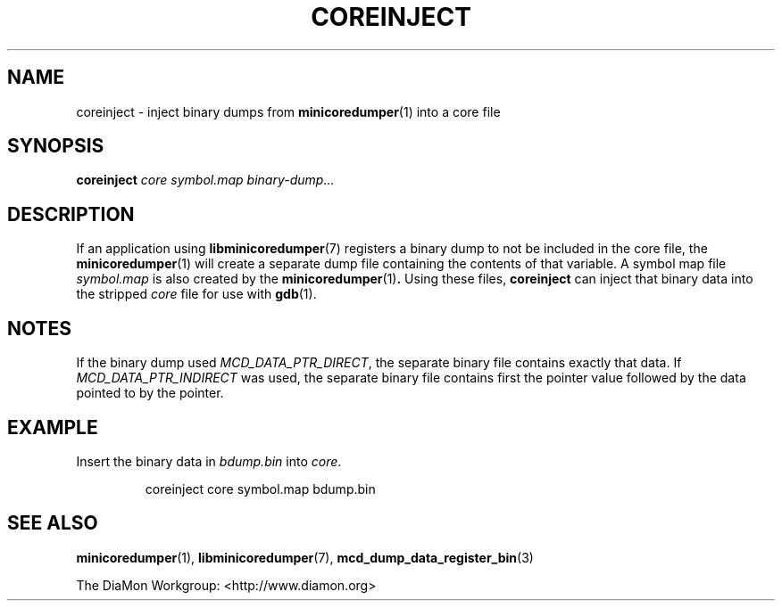 '\" t
.\"
.\" Author: John Ogness
.\"
.\" This file has been put into the public domain.
.\" You can do whatever you want with this file.
.\"
.TH COREINJECT 1 "2015-05-31" "Ericsson" "minicoredumper"
.
.SH NAME
coreinject \- inject binary dumps from
.BR minicoredumper (1)
into a core file
.
.SH SYNOPSIS
.B coreinject
.I core
.I symbol.map
.I binary-dump...
.
.SH DESCRIPTION
If an application using
.BR libminicoredumper (7)
registers a binary dump to not be included in the core file, the
.BR minicoredumper (1)
will create a separate dump file containing the contents of that variable.
A symbol map file
.I symbol.map
is also created by the
.BR minicoredumper (1) .
Using these files,
.B coreinject
can inject that binary data into the stripped
.I core
file for use with
.BR gdb (1).
.
.SH NOTES
If the binary dump used
.IR MCD_DATA_PTR_DIRECT ,
the separate binary file
contains exactly that data. If
.I MCD_DATA_PTR_INDIRECT
was used, the separate binary file contains first the pointer value followed
by the data pointed to by the pointer.
.
.SH EXAMPLE
Insert the binary data in
.I bdump.bin
into
.IR core .
.PP
.RS
coreinject core symbol.map bdump.bin
.RE
.
.SH "SEE ALSO"
.BR minicoredumper (1),
.BR libminicoredumper (7),
.BR mcd_dump_data_register_bin (3)
.PP
The DiaMon Workgroup: <http://www.diamon.org>

